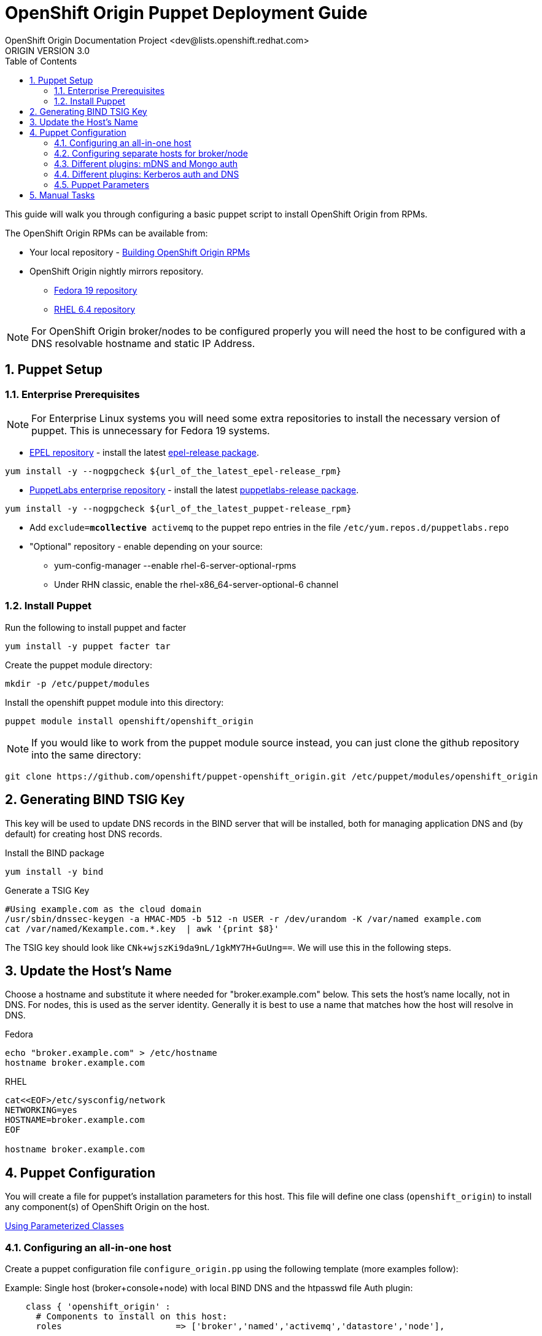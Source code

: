 = OpenShift Origin Puppet Deployment Guide
OpenShift Origin Documentation Project <dev@lists.openshift.redhat.com>
ORIGIN VERSION 3.0
:data-uri:
:toc2:
:icons:
:numbered:

This guide will walk you through configuring a basic puppet script to install OpenShift Origin from RPMs.

The OpenShift Origin RPMs can be available from:

* Your local repository - link:oo_notes_building_rpms_from_source.html[Building OpenShift Origin RPMs]
* OpenShift Origin nightly mirrors repository.
** https://mirror.openshift.com/pub/origin-server/nightly/fedora-19/latest/x86_64[Fedora 19 repository^]
** https://mirror.openshift.com/pub/origin-server/nightly/rhel-6/latest/x86_64/[RHEL 6.4 repository^]

NOTE: For OpenShift Origin broker/nodes to be configured properly you will need the host to be configured with a DNS resolvable hostname and static IP Address.

== Puppet Setup

=== Enterprise Prerequisites

NOTE: For Enterprise Linux systems you will need some extra repositories to install the necessary version of puppet. This is unnecessary for Fedora 19 systems.

* http://fedoraproject.org/wiki/EPEL[EPEL repository] - install the latest http://download.fedoraproject.org/pub/epel/6/i386/repoview/epel-release.html[epel-release package].

----
yum install -y --nogpgcheck ${url_of_the_latest_epel-release_rpm}
----

* http://docs.puppetlabs.com/guides/puppetlabs_package_repositories.html[PuppetLabs enterprise repository] - install the latest http://yum.puppetlabs.com/el/6/products/i386/[puppetlabs-release package].

----
yum install -y --nogpgcheck ${url_of_the_latest_puppet-release_rpm}
----

* Add `exclude=*mcollective* activemq` to the puppet repo entries in the file `/etc/yum.repos.d/puppetlabs.repo`

* "Optional" repository - enable depending on your source:
** yum-config-manager --enable rhel-6-server-optional-rpms
** Under RHN classic, enable the rhel-x86_64-server-optional-6 channel

=== Install Puppet

Run the following to install puppet and facter

----
yum install -y puppet facter tar
----

Create the puppet module directory:

----
mkdir -p /etc/puppet/modules
----

Install the openshift puppet module into this directory:

----
puppet module install openshift/openshift_origin
----

NOTE: If you would like to work from the puppet module source instead, you can just clone the github repository into the same directory:
----
git clone https://github.com/openshift/puppet-openshift_origin.git /etc/puppet/modules/openshift_origin
----

== Generating BIND TSIG Key

This key will be used to update DNS records in the BIND server that will be installed,
both for managing application DNS and (by default) for creating host DNS records.

Install the BIND package

----
yum install -y bind
----

Generate a TSIG Key

----
#Using example.com as the cloud domain
/usr/sbin/dnssec-keygen -a HMAC-MD5 -b 512 -n USER -r /dev/urandom -K /var/named example.com
cat /var/named/Kexample.com.*.key  | awk '{print $8}'
----

The TSIG key should look like `CNk+wjszKi9da9nL/1gkMY7H+GuUng==`. We will use this in the following steps.

== Update the Host's Name

Choose a hostname and substitute it where needed for "broker.example.com" below.
This sets the host's name locally, not in DNS. For nodes, this is used as the server identity.
Generally it is best to use a name that matches how the host will resolve in DNS.

.Fedora
----
echo "broker.example.com" > /etc/hostname
hostname broker.example.com
----

.RHEL
----
cat<<EOF>/etc/sysconfig/network
NETWORKING=yes
HOSTNAME=broker.example.com
EOF

hostname broker.example.com
----

== Puppet Configuration

You will create a file for puppet's installation parameters for this host.
This file will define one class (`openshift_origin`) to install any component(s) of OpenShift Origin on the host.

http://docs.puppetlabs.com/guides/parameterized_classes.html[Using Parameterized Classes]

=== Configuring an all-in-one host

Create a puppet configuration file `configure_origin.pp` using the following template (more examples follow):

.Example: Single host (broker+console+node) with local BIND DNS and the htpasswd file Auth plugin:

----
    class { 'openshift_origin' :
      # Components to install on this host:
      roles			 => ['broker','named','activemq','datastore','node'],
    
      # The FQDNs of the OpenShift component hosts; for a single-host
      # system, make all values identical.
      broker_hostname            => 'broker.example.com',
      node_hostname              => 'broker.example.com',
      named_hostname             => 'broker.example.com',
      datastore_hostname         => 'broker.example.com',
      activemq_hostname          => 'broker.example.com',

      # BIND / named config
      # This is the key for updating the OpenShift BIND server
      bind_key                   => 'CNk+wjszKi9da9nL/1gkMY7H+GuUng==',
      # The domain under which applications should be created.
      domain                     => 'example.com',
      # Apps would be named <app>-<namespace>.example.com
      # This also creates hostnames for local components under our domain
      register_host_with_named   => true,
      # Forward requests for other domains (to Google by default)
      conf_named_upstream_dns    => ['8.8.8.8'],
    
      # Auth OpenShift users created with htpasswd tool in /etc/openshift/htpasswd
      broker_auth_plugin         => 'htpasswd',
      # Username and password for initial openshift user
      openshift_user1            => 'openshift',
      openshift_password1        => 'password',
    
      # To enable installing the Jenkins cartridge:
      install_method             => 'yum',
      jenkins_repo_base          => 'http://pkg.jenkins-ci.org/redhat',

      #Enable development mode for more verbose logs
      development_mode           => true,
    
      # Set if using an external-facing ethernet device other than eth0
      #conf_node_external_eth_dev => 'eth0',
    
      #If using with GDM, or have users with UID 500 or greater, put in this list
      #node_unmanaged_users       => ['user1'],
    }
----

In this configuration, the host will run the broker, node, ActiveMQ, MongoDB and BIND servers.
You will need to substitute the BIND DNS key that was generated above; you may wish to adjust
other parameters as well, such as the domain, host names, and initial user.

Execute the puppet script:

----
puppet apply --verbose configure_origin.pp
----

Assuming everything runs cleanly, installation is complete. Otherwise, you can resolve the errors shown (warnings can often be ignored) and re-run puppet until it runs cleanly.

Puppet is supposed to register the host DNS entries for you, but you may find this isn't working. If you have not already arranged for the DNS resolution of this host, you can now use the oo-register-dns tool to do so:

----
# oo-register-dns --domain example.com --with-node-hostname broker --with-node-ip <broker IP>
# ping broker.example.com
PING broker.example.com (172.x.x.x) 56(84) bytes of data.
64 bytes from 172.x.x.x: icmp_seq=1 ttl=64 time=0.020 ms
----

Assuming everything runs cleanly and host DNS resolves, reboot the system for all settings and services to go into effect.

=== Configuring separate hosts for broker/node

A single host is nice for just getting started with OpenShift; but a more representative
deployment would at least separate out the node onto a different host as below. For this
example, prepare at least two hosts to configure with puppet.

==== Broker host

In this configuration, the first host will run the broker, ActiveMQ, MongoDB, and BIND servers.

Create a file configure_origin.pp with the following template.
As with the all-in-one host configuration file, parameters should be modified as necessary,
particularly the bind_key.

----
    class { 'openshift_origin' :
      # Components to install on this host:
      roles			 => ['broker','named','activemq','datastore'],
    
      # BIND / named config
      # This is the key for updating the OpenShift BIND server
      bind_key                   => 'CNk+wjszKi9da9nL/1gkMY7H+GuUng==',
      # The domain under which applications should be created.
      domain                     => 'example.com',
      # Apps would be named <app>-<namespace>.example.com
      # This also creates hostnames for local components under our domain
      register_host_with_named   => true,
      # Forward requests for other domains (to Google by default)
      conf_named_upstream_dns    => ['8.8.8.8'],
    
      # The FQDNs of the OpenShift component hosts
      broker_hostname            => 'broker.example.com',
      named_hostname             => 'broker.example.com',
      datastore_hostname         => 'broker.example.com',
      activemq_hostname          => 'broker.example.com',
    
      # Auth OpenShift users created with htpasswd tool in /etc/openshift/htpasswd
      broker_auth_plugin         => 'htpasswd',
      # Username and password for initial openshift user
      openshift_user1            => 'openshift',
      openshift_password1        => 'password',
    
      #Enable development mode for more verbose logs
      development_mode           => true,
    }
----

Execute the puppet script:

----
puppet apply --verbose configure_origin.pp
----
As with the all-in-one host, ensure puppet runs cleanly and the host DNS resolves, then reboot.

==== Node host

The second host will be configured as a node, which is where applications actually run.
Be sure to set the local hostname differently; in our example it should be "node1.example.com".

----
    class { 'openshift_origin' :
      # Components to install on this host:
      roles			 => ['node'],
    
      # BIND / named config
      # This is the IP address for OpenShift BIND server - here, the broker.
      named_ip_addr              => '<broker IP address>',
      # This is the key for updating the OpenShift BIND server
      bind_key                   => 'CNk+wjszKi9da9nL/1gkMY7H+GuUng==',
      # The domain under which applications should be created.
      domain                     => 'example.com',
      # Apps would be named <app>-<namespace>.example.com
      # This also creates hostnames for local components under our domain
      register_host_with_named   => true,
    
      # The FQDNs of the OpenShift component hosts we will need
      broker_hostname            => 'broker.example.com',
      activemq_hostname          => 'broker.example.com',
      node_hostname              => 'node1.example.com',
    
      # To enable installing the Jenkins cartridge:
      install_method             => 'yum',
      jenkins_repo_base          => 'http://pkg.jenkins-ci.org/redhat',
    
      #Enable development mode for more verbose logs
      development_mode           => true,
    
      # Set if using an external-facing ethernet device other than eth0
      #conf_node_external_eth_dev => 'eth0',
    
      #If using with GDM, or have users with UID 500 or greater, put in this list
      #node_unmanaged_users       => ['user1'],
    }
----

Execute the puppet script:

----
puppet apply --verbose configure_origin.pp
----

If you have not already arranged for the DNS resolution of this host, you can now use the oo-register-dns tool on the broker host to do so:

oo-register-dns --with-node-hostname broker --with-node-ip <broker IP> --domain example.com

As with the all-in-one host, ensure puppet runs cleanly and the host DNS resolves, then reboot.

This should give you a working OpenShift deployment separated into two hosts, one for broker components and one for a node.
You may add as many more node hosts as you like.

=== Different plugins: mDNS and Mongo auth

This is just an example configuration demonstrating using the mDNS plugin
(so that hosts on the same LAN can resolve the host and applications without altering resolv.conf)
and the Mongo auth plugin (which stores user credentials in MongoDB).

.Example: Single host (broker+console+node) using Avahi mDNS and Mongo auth plugins:
----
class { 'openshift_origin' :
  domain                     => 'openshift.local',
  register_host_with_named   => true,
  conf_named_upstream_dns    => ['8.8.8.8'],
  install_method             => 'yum',
  jenkins_repo_base          => 'http://pkg.jenkins-ci.org/redhat',
  broker_auth_plugin         => 'mongo',
  broker_dns_plugin          => 'avahi',
  development_mode           => true,
  conf_node_external_eth_dev => 'eth0',
  node_unmanaged_users       => ['root'],
}
----

Apply the puppet config and reboot as before.

You may access the broker at broker.openshift.local; the initial user/pass is admin/admin.

=== Different plugins: Kerberos auth and DNS

This example uses Kerberos for user authentication,
and a Kerberos keytab for making authenticated updates to a remote nameserver.

.Example: Single host (broker+console+node) which uses the **Kerberos** Auth plugin and GSS-TSIG.
----
class { 'openshift_origin' :
  domain                     => 'example.com',
  install_method             => 'yum',
  jenkins_repo_base          => 'http://pkg.jenkins-ci.org/redhat',
  development_mode           => true,
  conf_node_external_eth_dev => 'eth0',
  node_unmanaged_users       => ['root'],
  
  # broker authenticates updates to BIND server with keytab
  broker_dns_plugin          => 'named',
  named_ip_addr              => '<BIND server IP address>',
  bind_krb_principal         => $hostname,
  bind_krb_keytab            => '/etc/dns.keytab'
  register_host_with_named   => true,
  
  # authenticate OpenShift users with kerberos
  broker_auth_plugin         => 'kerberos',
  broker_krb_keytab          => '/etc/http.keytab',
  broker_krb_auth_realms     => 'EXAMPLE.COM',
  broker_krb_service_name    => $hostname,
}
----

Please note:

* The Broker needs to be enrolled in the KDC as a host, `host/node_fqdn` as well as a service, `HTTP/node_fqdn`
* Keytab should be generated, is located on the Broker machine, and Apache should be able to access it (`chown apache <kerberos_keytab>`)
* Like the example config below:
** set `broker_auth_plugin` to `'kerberos'`
** set `broker_krb_keytab` and `bind_krb_keytab` to the absolute file location of the keytab
** set `broker_krb_auth_realms` to the kerberos realm that the Broker host is enrolled with
** set `broker_krb_service_name` to the FQDN of the enrolled kerberos service, e.g. `$hostname`
* After setup, to test:
** authentication: `kinit <user>` then `curl -Ik --negotiate -u : <node_fqdn>`
** GSS-TSIG (should return `nil`):

Use the Rails console on the broker to access the DNS plugin and test that it creates application records.

----
# cd /var/www/openshift/broker
# scl enable ruby193 bash  # (needed for Enterprise Linux only)
# bundle --local
# rails console
# d = OpenShift::DnsService.instance
# d.register_application "appname", "namespace", "node_fqdn"
  => nil
----
For any errors, on the Broker, check `/var/log/openshift/broker/httpd/error_log`.

=== Puppet Parameters

An exhaustive list of the parameters you can specify with puppet configuration follows.

==== roles

Choose from the following roles to be configured on this node.

* broker    - Installs the broker and console.
* node      - Installs the node and cartridges.
* activemq  - Installs activemq message broker.
* datastore - Installs MongoDB (not sharded/replicated)
* named     - Installs a BIND dns server configured with a TSIG key for updates.

Default: ['broker','node','activemq','datastore','named']

==== install_method
Choose from the following ways to provide packages:

1. none - install sources are already set up when the script executes (default)
1. yum - set up yum repos manually
  * repos_base
  * os_repo
  * os_updates_repo
  * jboss_repo_base
  * jenkins_repo_base
  * optional_repo

Default: yum

==== repos_base
Base path to repository for OpenShift Origin

* Nightlies:
** Fedora: https://mirror.openshift.com/pub/origin-server/nightly/fedora-19
** RHEL:   https://mirror.openshift.com/pub/origin-server/nightly/rhel-6
* Release-2:
** Fedora: https://mirror.openshift.com/pub/origin-server/release/2/fedora-19
** RHEL:   https://mirror.openshift.com/pub/origin-server/release/2/rhel-6

Default: Fedora-19 Nightlies

==== override_install_repo
Repository path override. Uses dependencies from repos_base but uses 
override_install_repo path for OpenShift RPMs. Used when doing local builds.

Default: none
  
==== os_repo
The URL for a Fedora 19/RHEL 6 yum repository used with the "yum" install method.
Should end in x86_64/os/.

Default: no change
  
==== os_updates
The URL for a Fedora 19/RHEL 6 yum updates repository used with the "yum" install method.
Should end in x86_64/.

Default: no change
  
==== jboss_repo_base
The URL for a JBoss repositories used with the "yum" install method.
Does not install repository if not specified.
  
==== jenkins_repo_base
The URL for a Jenkins repositories used with the "yum" install method.
Does not install repository if not specified.

==== optional_repo
The URL for a EPEL or optional repositories used with the "yum" install method.
Does not install repository if not specified.

==== domain
The network domain under which apps and hosts will be placed.

Default: example.com

==== broker_hostname
==== node_hostname
==== named_hostname
==== activemq_hostname
==== datastore_hostname
Default: the root plus the domain, e.g. broker.example.com.

These supply the FQDN of the hosts containing these components. Used
for configuring the host's name at install, and also for configuring
the broker application to reach the services needed.

NOTE: if installing a nameserver, the script will create
DNS entries for the hostnames of the other components being 
installed on this host as well. If you are using a nameserver set
up separately, you are responsible for all necessary DNS entries.

==== named_ip_addr
Default: IP of a named instance or current IP if installing on this 
host. This is used by every host to configure its primary name server.

Default: the current IP (at install)  

==== bind_key
When the nameserver is remote, use this to specify the HMAC-MD5 key
for updates. This is the "Key:" field from the .private key file
generated by dnssec-keygen. This field is required on all nodes. 

==== bind_krb_keytab
When the nameserver is remote, Kerberos keytab together with principal
can be used instead of the HMAC-MD5 key for updates.

==== bind_krb_principal
When the nameserver is remote, this Kerberos principal together with
Kerberos keytab can be used instead of the HMAC-MD5 key for updates.

==== conf_named_upstream_dns
List of upstream DNS servers to use when installing named on this node.

Default: ['8.8.8.8']

==== broker_ip_addr
This is used for the node to record its broker. Also is the default
for the nameserver IP if none is given.

Default: the current IP (at install)

==== node_ip_addr
This is used for the node to give a public IP, if different from the
one on its NIC.

Default: the current IP (at install)

==== configure_ntp
Enabling this configures NTP.  It is important that the time be 
synchronized across hosts because MCollective messages have a TTL 
of 60 seconds and may be dropped if the clocks are too far out 
of synch.  However, NTP is not necessary if the clock will be kept 
in synch by some other means.

Default: true

NOTE: Passwords used to secure various services. You are advised to specify
only alphanumeric values in this script as others may cause syntax
errors depending on context. If non-alphanumeric values are required,
update them separately after installation.

==== activemq_admin_password
This is the admin password for the ActiveMQ admin console, which is
not needed by OpenShift but might be useful in troubleshooting.

Default: scrambled

==== mcollective_user
==== mcollective_password
This is the user and password shared between broker and node for
communicating over the mcollective topic channels in ActiveMQ. Must
be the same on all broker and node hosts.

Default: mcollective/marionette

==== mongodb_admin_user
==== mongodb_admin_password
These are the username and password of the administrative user that
will be created in the MongoDB datastore. These credentials are not
used by in this script or by OpenShift, but an administrative user
must be added to MongoDB in order for it to enforce authentication.
Default: admin/mongopass

==== mongodb_broker_user
==== mongodb_broker_password
These are the username and password of the normal user that will be
created for the broker to connect to the MongoDB datastore. The
broker application's MongoDB plugin is also configured with these
values.

Default: openshift/mongopass
  
==== mongodb_name
This is the name of the database in MongoDB in which the broker will
store data.

Default: openshift_broker

==== openshift_user1
==== openshift_password1
This user and password are entered in the /etc/openshift/htpasswd
file as a demo/test user. You will likely want to remove it after
installation (or just use a different auth method).

Default: demo/changeme

==== conf_broker_auth_salt
==== conf_broker_auth_public_key
==== conf_broker_auth_private_key
==== conf_broker_auth_key_password
Salt, public and private keys used when generating secure authentication 
tokens for Application to Broker communication. Requests like scale up/down 
and jenkins builds use these authentication tokens. This value must be the 
same on all broker nodes.

Default:  Self signed keys are generated. Will not work with multi-broker 
          setup.
  
==== conf_broker_session_secret
==== conf_console_session_secret
Session secrets used to encode cookies used by console and broker. This 
value must be the same on all broker nodes.
  
==== conf_valid_gear_sizes
List of all gear sizes this will be used in this OpenShift installation.

Default: ['small']

==== broker_dns_plugin

DNS plugin used by the broker to register application DNS entries.
Options:

* nsupdate - nsupdate based plugin. Supports TSIG and GSS-TSIG based 
             authentication. Uses bind_key for TSIG and bind_krb_keytab, 
             bind_krb_principal for GSS_TSIG auth.
* avahi    - sets up a MDNS based DNS resolution. Works only for 
             all-in-one installations.

==== broker_auth_plugin
Authentication setup for users of the OpenShift service.
Options:

* mongo       - Stores username and password in mongo.
* kerberos    - Kerberos based authentication. Uses 
                broker_krb_service_name, broker_krb_auth_realms,
                broker_krb_keytab values.
* htpasswd    - Stores username/password in a htaccess file.
* ldap        - LDAP based authentication. Uses broker_ldap_uri.

Default: htpasswd

==== broker_krb_service_name
The KrbServiceName value for mod_auth_kerb configuration

==== broker_krb_auth_realms
The KrbAuthRealms value for mod_auth_kerb configuration

==== broker_krb_keytab
The Krb5KeyTab value of mod_auth_kerb is not configurable -- the keytab
is expected in /var/www/openshift/broker/httpd/conf.d/http.keytab

==== broker_ldap_uri
URI to the LDAP server (e.g. ldap://ldap.example.com:389/ou=People,dc=my-domain,dc=com).
Set <code>broker_auth_plugin</code> to <code>ldap</code> to enable
this feature.

==== node_container_plugin
Specify the container type to use on the node.
Options:

  * selinux - This is the default OpenShift Origin container type.

==== node_frontend_plugins
Specify one or more plugins to use register HTTP and web-socket connections 
for applications.
Options:

* apache-mod-rewrite  - Mod-Rewrite based plugin for HTTP and HTTPS 
    requests. Well suited for installations with a lot of 
    creates/deletes/scale actions.
* apache-vhost        - VHost based plugin for HTTP and HTTPS. Suited for 
    installations with less app create/delete activity. Easier to 
    customize.
* nodejs-websocket    - Web-socket proxy listening on ports 8000/8444
* haproxy-sni-proxy   - TLS proxy using SNI routing on ports 2303 through 2308
    requires /usr/sbin/haproxy15 (haproxy-1.5-dev19 or later).

Default: ['apache-mod-rewrite','nodejs-websocket']
  
==== node_unmanaged_users
List of user names who have UIDs in the range of OpenShift gears but must be 
excluded from OpenShift gear setups.

Default: []

==== conf_node_external_eth_dev
External facing network device. Used for routing and traffic control setup.

Default: eth0

==== conf_node_supplementary_posix_groups
Name of supplementary UNIX group to add a gear to.

==== development_mode
Set development mode and extra logging. 

Default: false

==== install_login_shell
Install a Getty shell which displays DNS, IP and login information. Used for 
all-in-one VM installation.

==== register_host_with_named
Setup DNS entries for this host in a locally installed BIND DNS instance.

Default: false

==== install_cartridges
List of cartridges to be installed on the node. Options:

* 10gen-mms-agent
* cron
* diy
* haproxy
* mongodb
* nodejs
* perl
* php
* phpmyadmin
* postgresql
* python
* ruby
* jenkins
* jenkins-client
* mariadb         (will install mysql on RHEL)
* jbossews
* jbossas
* jbosseap

Default: ['10gen-mms-agent','cron','diy','haproxy','mongodb',
          'nodejs','perl','php','phpmyadmin','postgresql',
          'python','ruby','jenkins','jenkins-client','mariadb']

== Manual Tasks

This script attempts to automate as many tasks as it reasonably can.
Unfortunately, it is constrained to setting up only a single host at a
time. In an assumed multi-host setup, you will need to do the 
following after the script has completed.

1. Set up DNS entries for hosts.

If you installed BIND with the script, then any other components
installed with the script on the same host received DNS entries.
Other hosts must all be defined manually, including at least your
node hosts. oo-register-dns may prove useful for this.

2. Copy public rsync key to enable moving gears.

The broker rsync public key needs to go on nodes, but there is no
good way to script that generically. Nodes should not have
password-less access to brokers to copy the .pub key, so this must
be performed manually on each node host:

----
# scp root@broker:/etc/openshift/rsync_id_rsa.pub /root/.ssh/
(above step will ask for the root password of the broker machine)
# cat /root/.ssh/rsync_id_rsa.pub >> /root/.ssh/authorized_keys
# rm /root/.ssh/rsync_id_rsa.pub
----

If you skip this, each gear move will require typing root passwords
for each of the node hosts involved.

3. Copy ssh host keys between the node hosts.

All node hosts should identify with the same host keys, so that when gears
are moved between hosts, ssh and git don't give developers spurious
warnings about the host keys changing. So, copy /etc/ssh/ssh_* from
one node host to all the rest (or, if using the same image for all
hosts, just keep the keys from the image).
